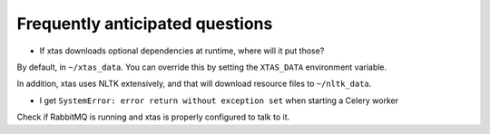 Frequently anticipated questions
================================

* If xtas downloads optional dependencies at runtime, where will it put those?

By default, in ``~/xtas_data``. You can override this by setting the
``XTAS_DATA`` environment variable.

In addition, xtas uses NLTK extensively, and that will download resource files
to ``~/nltk_data``.


* I get ``SystemError: error return without exception set`` when starting a
  Celery worker

Check if RabbitMQ is running and xtas is properly configured to talk to it.
